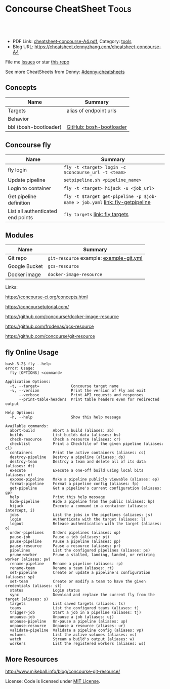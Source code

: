 * Concourse CheatSheet                                                     :Tools:
:PROPERTIES:
:type:     cloudfoundry
:export_file_name: cheatsheet-concourse-A4.pdf
:END:

#+BEGIN_HTML
<a href="https://github.com/dennyzhang/cheatsheet.dennyzhang.com/tree/master/cheatsheet-concourse-A4"><img align="right" width="200" height="183" src="https://www.dennyzhang.com/wp-content/uploads/denny/watermark/github.png" /></a>
<div id="the whole thing" style="overflow: hidden;">
<div style="float: left; padding: 5px"> <a href="https://www.linkedin.com/in/dennyzhang001"><img src="https://www.dennyzhang.com/wp-content/uploads/sns/linkedin.png" alt="linkedin" /></a></div>
<div style="float: left; padding: 5px"><a href="https://github.com/dennyzhang"><img src="https://www.dennyzhang.com/wp-content/uploads/sns/github.png" alt="github" /></a></div>
<div style="float: left; padding: 5px"><a href="https://www.dennyzhang.com/slack" target="_blank" rel="nofollow"><img src="https://slack.dennyzhang.com/badge.svg" alt="slack"/></a></div>
</div>

<br/><br/>
<a href="http://makeapullrequest.com" target="_blank" rel="nofollow"><img src="https://img.shields.io/badge/PRs-welcome-brightgreen.svg" alt="PRs Welcome"/></a>
#+END_HTML

- PDF Link: [[https://github.com/dennyzhang/cheatsheet.dennyzhang.com/blob/master/cheatsheet-concourse-A4/cheatsheet-concourse-A4.pdf][cheatsheet-concourse-A4.pdf]], Category: [[https://cheatsheet.dennyzhang.com/category/tools/][tools]]
- Blog URL: https://cheatsheet.dennyzhang.com/cheatsheet-concourse-A4

File me [[https://github.com/dennyzhang/cheatsheet.dennyzhang.com/issues][Issues]] or star [[https://github.com/dennyzhang/cheatsheet.dennyzhang.com][this repo]]

See more CheatSheets from Denny: [[https://github.com/topics/denny-cheatsheets][#denny-cheatsheets]]
** Concepts
| Name                  | Summary                 |
|-----------------------+-------------------------|
| Targets               | alias of endpoint urls  |
| Behavior              |                         |
| bbl (bosh-bootloader) | [[https://github.com/cloudfoundry/bosh-bootloader][GitHub: bosh-bootloader]] |

** Concourse fly
| Name                              | Summary                                                                     |
|-----------------------------------+-----------------------------------------------------------------------------|
| fly login                         | =fly -t <target> login -c $concourse_url -t <team>=                         |
| Update pipeline                   | =setpipeline.sh <pipeline_name>=                                            |
| Login to container                | =fly -t <target> hijack -u <job_url>=                                       |
| Get pipeline definition           | =fly -t $target get-pipeline -p $job-name > job.yaml= [[https://concourse-ci.org/managing-pipelines.html#fly-get-pipeline][link: fly-getpipeline]] |
| List all authenticated end points | =fly targets= [[https://concourse-ci.org/fly.html#fly-targets][link: fly targets]]                                             |

** Modules
| Name          | Summary                                      |
|---------------+----------------------------------------------|
| Git repo      | =git-resource= example: [[https://github.com/dennyzhang/cheatsheet.dennyzhang.com/tree/master/cheatsheet-concourse-A4/example-git.yml][example-git.yml]] 
| Google Bucket | =gcs-resource=
| Docker image  | =docker-image-resource=                      |

Links:

https://concourse-ci.org/concepts.html

https://concoursetutorial.com/

https://github.com/concourse/docker-image-resource

https://github.com/frodenas/gcs-resource

https://github.com/concourse/git-resource

** fly Online Usage
#+BEGIN_EXAMPLE
bash-3.2$ fly --help
error: Usage:
  fly [OPTIONS] <command>

Application Options:
  -t, --target=              Concourse target name
  -v, --version              Print the version of Fly and exit
      --verbose              Print API requests and responses
      --print-table-headers  Print table headers even for redirected output

Help Options:
  -h, --help                 Show this help message

Available commands:
  abort-build        Abort a build (aliases: ab)
  builds             List builds data (aliases: bs)
  check-resource     Check a resource (aliases: cr)
  checklist          Print a Checkfile of the given pipeline (aliases: cl)
  containers         Print the active containers (aliases: cs)
  destroy-pipeline   Destroy a pipeline (aliases: dp)
  destroy-team       Destroy a team and delete all of its data (aliases: dt)
  execute            Execute a one-off build using local bits (aliases: e)
  expose-pipeline    Make a pipeline publicly viewable (aliases: ep)
  format-pipeline    Format a pipeline config (aliases: fp)
  get-pipeline       Get a pipeline's current configuration (aliases: gp)
  help               Print this help message
  hide-pipeline      Hide a pipeline from the public (aliases: hp)
  hijack             Execute a command in a container (aliases: intercept, i)
  jobs               List the jobs in the pipelines (aliases: js)
  login              Authenticate with the target (aliases: l)
  logout             Release authentication with the target (aliases: o)
  order-pipelines    Orders pipelines (aliases: op)
  pause-job          Pause a job (aliases: pj)
  pause-pipeline     Pause a pipeline (aliases: pp)
  pause-resource     Pause a resource (aliases: pr)
  pipelines          List the configured pipelines (aliases: ps)
  prune-worker       Prune a stalled, landing, landed, or retiring worker (aliases: pw)
  rename-pipeline    Rename a pipeline (aliases: rp)
  rename-team        Rename a team (aliases: rt)
  set-pipeline       Create or update a pipeline's configuration (aliases: sp)
  set-team           Create or modify a team to have the given credentials (aliases: st)
  status             Login status
  sync               Download and replace the current fly from the target (aliases: s)
  targets            List saved targets (aliases: ts)
  teams              List the configured teams (aliases: t)
  trigger-job        Start a job in a pipeline (aliases: tj)
  unpause-job        Unpause a job (aliases: uj)
  unpause-pipeline   Un-pause a pipeline (aliases: up)
  unpause-resource   Unpause a resource (aliases: ur)
  validate-pipeline  Validate a pipeline config (aliases: vp)
  volumes            List the active volumes (aliases: vs)
  watch              Stream a build's output (aliases: w)
  workers            List the registered workers (aliases: ws)
#+END_EXAMPLE

** More Resources

http://www.mikeball.info/blog/concourse-git-resource/

License: Code is licensed under [[https://www.dennyzhang.com/wp-content/mit_license.txt][MIT License]].
#+BEGIN_HTML
<a href="https://www.dennyzhang.com"><img align="right" width="201" height="268" src="https://raw.githubusercontent.com/USDevOps/mywechat-slack-group/master/images/denny_201706.png"></a>
<a href="https://www.dennyzhang.com"><img align="right" src="https://raw.githubusercontent.com/USDevOps/mywechat-slack-group/master/images/dns_small.png"></a>

<a href="https://www.linkedin.com/in/dennyzhang001"><img align="bottom" src="https://www.dennyzhang.com/wp-content/uploads/sns/linkedin.png" alt="linkedin" /></a>
<a href="https://github.com/dennyzhang"><img align="bottom"src="https://www.dennyzhang.com/wp-content/uploads/sns/github.png" alt="github" /></a>
<a href="https://www.dennyzhang.com/slack" target="_blank" rel="nofollow"><img align="bottom" src="https://slack.dennyzhang.com/badge.svg" alt="slack"/></a>
#+END_HTML
* org-mode configuration                                           :noexport:
#+STARTUP: overview customtime noalign logdone showall
#+DESCRIPTION: 
#+KEYWORDS: 
#+LATEX_HEADER: \usepackage[margin=0.6in]{geometry}
#+LaTeX_CLASS_OPTIONS: [8pt]
#+LATEX_HEADER: \usepackage[english]{babel}
#+LATEX_HEADER: \usepackage{lastpage}
#+LATEX_HEADER: \usepackage{fancyhdr}
#+LATEX_HEADER: \pagestyle{fancy}
#+LATEX_HEADER: \fancyhf{}
#+LATEX_HEADER: \rhead{Updated: \today}
#+LATEX_HEADER: \rfoot{\thepage\ of \pageref{LastPage}}
#+LATEX_HEADER: \lfoot{\href{https://github.com/dennyzhang/cheatsheet.dennyzhang.com/tree/master/cheatsheet-concourse-A4}{GitHub: https://github.com/dennyzhang/cheatsheet.dennyzhang.com/tree/master/cheatsheet-concourse-A4}}
#+LATEX_HEADER: \lhead{\href{https://cheatsheet.dennyzhang.com/cheatsheet-slack-A4}{Blog URL: https://cheatsheet.dennyzhang.com/cheatsheet-concourse-A4}}
#+AUTHOR: Denny Zhang
#+EMAIL:  denny@dennyzhang.com
#+TAGS: noexport(n)
#+PRIORITIES: A D C
#+OPTIONS:   H:3 num:t toc:nil \n:nil @:t ::t |:t ^:t -:t f:t *:t <:t
#+OPTIONS:   TeX:t LaTeX:nil skip:nil d:nil todo:t pri:nil tags:not-in-toc
#+EXPORT_EXCLUDE_TAGS: exclude noexport
#+SEQ_TODO: TODO HALF ASSIGN | DONE BYPASS DELEGATE CANCELED DEFERRED
#+LINK_UP:   
#+LINK_HOME: 
* TODO collect more concourse example                              :noexport:
* #  --8<-------------------------- separator ------------------------>8-- :noexport:
* TODO what's input and output?                                    :noexport:
* TODO where are the variables?                                    :noexport:
